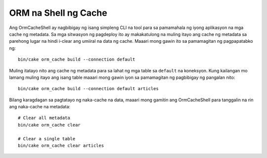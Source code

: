 ORM na Shell ng Cache
###############

Ang OrmCacheShell ay nagbibigay ng isang simpleng CLI na tool para sa pamamahala ng iyong aplikasyon na 
mga cache ng metadata. Sa mga sitwasyon ng pagdeploy ito ay makakatulong na muling itayo ang cache ng metadata 
sa parehong lugar na hindi i-clear ang umiiral na data ng cache. Maaari mong gawin ito sa pamamagitan ng 
pagpapatabko ng::

    bin/cake orm_cache build --connection default

Muling itatayo nito ang cache ng metadata para sa lahat ng mga table sa ``default``
na koneksyon. Kung kailangan mo lamang muling itayo ang isang table maaari mong gawin iyon sa pamamagitan ng 
pagbibigay ng pangalan nito::

    bin/cake orm_cache build --connection default articles

Bilang karagdagan sa pagtatayo ng naka-cache na data, maaari mong gamitin ang OrmCacheShell para tanggalin 
na rin ang naka-cache na metadata::

    # Clear all metadata
    bin/cake orm_cache clear

    # Clear a single table
    bin/cake orm_cache clear articles

